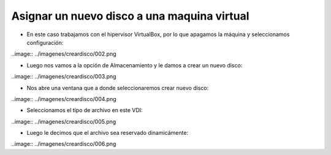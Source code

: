 Asignar un nuevo disco a una maquina virtual
=========

- En este caso trabajamos con el hipervisor VirtualBox, por lo que apagamos la máquina y seleccionamos configuración:


..image:: ../imagenes/creardisco/002.png


- Luego nos vamos a la opción de Almacenamiento y le damos a crear un nuevo disco:


..image:: ../imagenes/creardisco/003.png


- Nos abre una ventana que a donde seleccionaremos crear nuevo disco:


..image:: ../imagenes/creardisco/004.png


- Seleccionamos el tipo de archivo en este VDI:


..image:: ../imagenes/creardisco/005.png


- Luego le decimos que el archivo sea reservado dinamicámente:

..image:: ../imagenes/creardisco/006.png



